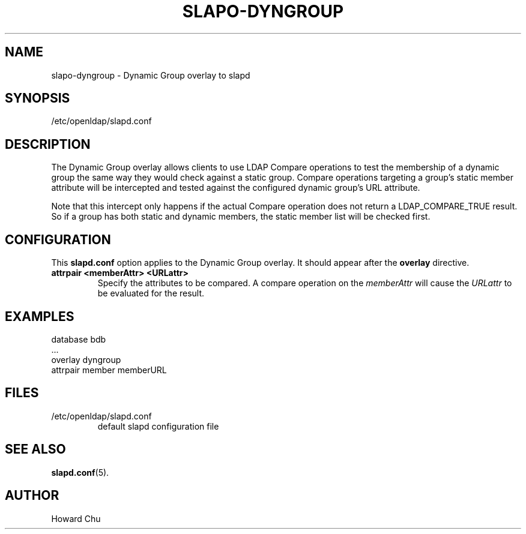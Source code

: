 .TH SLAPO-DYNGROUP 5 "2008/07/16" "OpenLDAP 2.4.11"
.\" Copyright 2005-2008 The OpenLDAP Foundation All Rights Reserved.
.\" Copying restrictions apply.  See COPYRIGHT/LICENSE.
.\" $OpenLDAP: pkg/ldap/doc/man/man5/slapo-dyngroup.5,v 1.2.2.2 2008/02/11 23:26:40 kurt Exp $
.SH NAME
slapo-dyngroup \- Dynamic Group overlay to slapd
.SH SYNOPSIS
/etc/openldap/slapd.conf
.SH DESCRIPTION
The Dynamic Group overlay allows clients to use LDAP Compare operations
to test the membership of a dynamic group the same way they would check
against a static group. Compare operations targeting a group's static
member attribute will be intercepted and tested against the configured
dynamic group's URL attribute.
.LP
Note that this intercept only happens if the actual
Compare operation does not return a LDAP_COMPARE_TRUE result. So if a
group has both static and dynamic members, the static member list will
be checked first.
.SH CONFIGURATION
This
.B slapd.conf
option applies to the Dynamic Group overlay.
It should appear after the
.B overlay
directive.
.TP
.B attrpair <memberAttr> <URLattr>
Specify the attributes to be compared. A compare operation on the
.I memberAttr
will cause the
.I URLattr
to be evaluated for the result.
.SH EXAMPLES
.nf
  database bdb
  ...
  overlay dyngroup
  attrpair member memberURL
.fi
.SH FILES
.TP
/etc/openldap/slapd.conf
default slapd configuration file
.SH SEE ALSO
.BR slapd.conf (5).
.SH AUTHOR
Howard Chu
